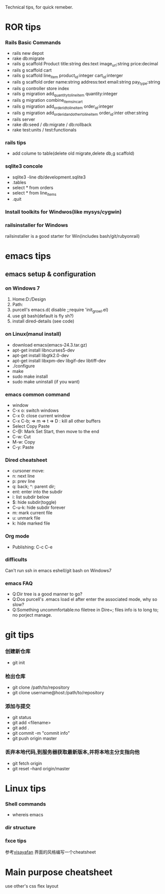 Technical tips, for quick remeber.
* ROR tips
*** Rails Basic Commands
- rails new depot
- rake db:migrate
- rails g scaffold Product title:string des:text image_url:string price:decimal
- rails g scaffold cart
- rails g scaffold line_item product_id:integer cart_id:interger
- rails g scaffold order name:string address:text email:string pay_type:string
- rails g controller store index
- rails g migration add_quantity_to_line_item quantity:integer
- rails g migration combine_items_in_cart
- rails g migration add_order_id_to_line_item order_id:integer
- rails g migration add_order_id_and_other_to_line_item order_id:inter other:string
- rails server
- rake db:seed / db:migrate / db:rollback
- rake test:units / test:functionals
*** rails tips
- add colume to table(delete old migrate,delete db,g scaffold) 
*** sqlite3 concole
- sqlite3 -line db/development.sqlite3
- .tables
- select * from orders
- select * from line_items
- .quit
*** Install toolkits for Windwos(like mysys/cygwin)
*** railsinstaller for Windows
railsinstaller is a good starter for Win(includes bash/git/rubyonrail)
* emacs tips
** emacs setup & configuration
*** on Windows 7
1. Home:D:/Design
2. Path:
3. purcell's emacs.d( disable ;;require 'init_growl.el)
4. use git bash(default is fly sh?)
5. install dired-details (see code)
*** on Linux(manul install)
- download emacs(emacs-24.3.tar.gz)
- apt-get install libncurses5-dev
- apt-get install libgtk2.0-dev
- apt-get install libxpm-dev libgif-dev libtiff-dev
- ./configure
- make
- sudo make install
- sudo make uninstall (if you want)
*** emacs common command
- window
- C-x o: switch windows
- C-x 0: close current window
- C-x C-b; => m => t => D : kill all other buffers
- Select Copy Paste
- C-@: Mark Set Start, then move to the end
- C-w: Cut
- M-w: Copy
- C-y: Paste

*** Dired cheatsheet
- cursoner move:
- n: next line
- p: prev line
- q: back; ^: parent dir;
- ent: enter into the subdir
- i: list subdir below
- $: hide subdir(toggle)
- C-u-k: hide subdir forever
- m: mark current file
- u: unmark file
- k: hide marked file

*** Org mode
- Publishing: C-c C-e
*** difficults
Can't run ssh in emacs eshell/git bash on Windows7

*** emacs FAQ
- Q:Dir tree is a good manner to go?
- Q:Dos purcell's .emacs load el after enter the associated mode, why so slow?
- Q:Something uncommfortable:no filetree in Dire+; files info is to long to; no porject manage.
* git tips
*** 创建新仓库
- git init
*** 检出仓库
- git clone /path/to/repository
- git clone username@host:/path/to/repository
*** 添加与提交
- git status
- git add <filename>
- git add .
- git commit -m "commit info"
- git push origin master
*** 丢弃本地代码,到服务器获取最新版本,并将本地主分支指向他
- git fetch origin 
- git reset --hard origin/master
* Linux tips
*** Shell commands
- whereis emacs
*** dir structure
*** fxce tips
参考[[http://visayafan.com/index.html#linuxkernel][visayafan]] 界面的风格编写一个cheatsheet
* Main purpose cheatsheet
use other's css flex layout
